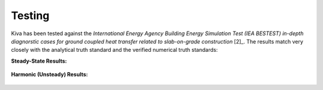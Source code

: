 Testing
=======

Kiva has been tested against the *International Energy Agency Building Energy Simulation Test (IEA BESTEST) in-depth diagnorstic cases for ground coupled heat transfer related to slab-on-grade construction* [2]_. The results match very closely with the analytical truth standard and the verified numerical truth standards:

**Steady-State Results:**

.. figure:: https://raw.githubusercontent.com/nealkruis/kiva_data/develop/BESTEST/figures/bestest_ss.png
   IEA BESTEST Steady-State Test Case Results

**Harmonic (Unsteady) Results:**

.. figure:: https://raw.githubusercontent.com/nealkruis/kiva_data/develop/BESTEST/figures/bestest_harmonic.png
   IEA BESTEST Harmonic Test Case Results
